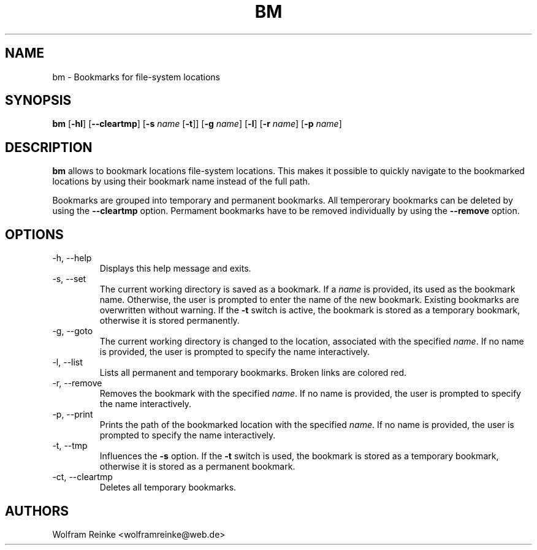 .TH BM 1 "20 April 2016" "version 1.3"

.SH NAME
bm - Bookmarks for file-system locations

.SH SYNOPSIS
.BR "bm" " [" "-hl" "] [" "--cleartmp" "] [" "-s "
.IR "name"
.RB "[" "-t" "]] [" "-g "
.IR "name" "]"
.RB "[" "-l" "] [" "-r "
.IR "name" "]"
.RB "[" "-p "
.IR "name" "]"

.SH DESCRIPTION
.B bm
allows to bookmark locations file-system locations.  This makes it possible to
quickly navigate to the bookmarked locations by using their bookmark name
instead of the full path.

.PP
Bookmarks are grouped into temporary and permanent bookmarks.  All temperorary
bookmarks can be deleted by using the
.B --cleartmp
option.  Permament bookmarks have to be removed individually by using the
.B --remove
option.

.SH OPTIONS

.IP "-h, --help"
Displays this help message and exits.

.IP "-s, --set"
The current working directory is saved as a bookmark.  If a
.I name
is provided, its used as the bookmark name.  Otherwise, the user is prompted to
enter the name of the new bookmark.  Existing bookmarks are overwritten without
warning.  If the
.B -t
switch is active, the bookmark is stored as a temporary bookmark, otherwise it
is stored permanently.

.IP "-g, --goto"
The current working directory is changed to the location, associated with the
specified
.IR "name" "."
If no name is provided, the user is prompted to specify the name interactively.

.IP "-l, --list"
Lists all permanent and temporary bookmarks.  Broken links are colored red.

.IP "-r, --remove"
Removes the bookmark with the specified
.IR "name" "."
If no name is provided, the user is prompted to specify the name interactively.

.IP "-p, --print"
Prints the path of the bookmarked location with the specified
.IR "name" "."
If no name is provided, the user is prompted to specify the name interactively.

.IP "-t, --tmp"
Influences the
.B -s
option.  If the
.B -t
switch is used, the bookmark is stored as a temporary bookmark, otherwise it is
stored as a permanent bookmark.

.IP "-ct, --cleartmp"
Deletes all temporary bookmarks.

.SH AUTHORS
Wolfram Reinke <wolframreinke@web.de>
